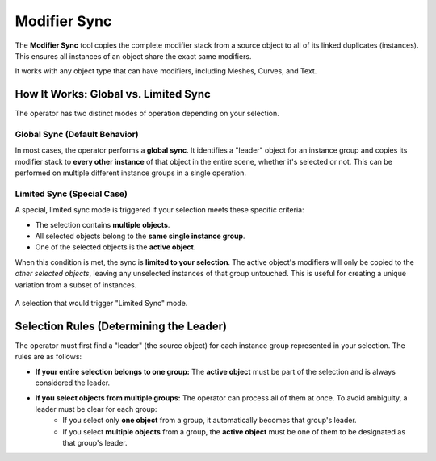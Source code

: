 .. _modifier_sync:

===============
Modifier Sync
===============

The **Modifier Sync** tool copies the complete modifier stack from a source object to all of its linked duplicates (instances). This ensures all instances of an object share the exact same modifiers.

It works with any object type that can have modifiers, including Meshes, Curves, and Text.

How It Works: Global vs. Limited Sync
=====================================

The operator has two distinct modes of operation depending on your selection.

Global Sync (Default Behavior)
------------------------------

In most cases, the operator performs a **global sync**. It identifies a "leader" object for an instance group and copies its modifier stack to **every other instance** of that object in the entire scene, whether it's selected or not. This can be performed on multiple different instance groups in a single operation.

Limited Sync (Special Case)
---------------------------

A special, limited sync mode is triggered if your selection meets these specific criteria:

* The selection contains **multiple objects**.
* All selected objects belong to the **same single instance group**.
* One of the selected objects is the **active object**.

When this condition is met, the sync is **limited to your selection**. The active object's modifiers will only be copied to the *other selected objects*, leaving any unselected instances of that group untouched. This is useful for creating a unique variation from a subset of instances.

.. figure:: images/modifier_sync_active_object.jpg
   :align: center
   :alt: Three linked cubes selected with one active

   A selection that would trigger "Limited Sync" mode.

Selection Rules (Determining the Leader)
========================================

The operator must first find a "leader" (the source object) for each instance group represented in your selection. The rules are as follows:

* **If your entire selection belongs to one group:** The **active object** must be part of the selection and is always considered the leader.

* **If you select objects from multiple groups:** The operator can process all of them at once. To avoid ambiguity, a leader must be clear for each group:
    * If you select only **one object** from a group, it automatically becomes that group's leader.
    * If you select **multiple objects** from a group, the **active object** must be one of them to be designated as that group's leader.
